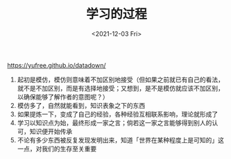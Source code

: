 #+TITLE: 学习的过程
#+DATE: <2021-12-03 Fri>
#+TAGS[]: 他山之石

[[https://yufree.github.io/datadown/]]

1. 起初是模仿，模仿则意味着不加区别地接受（但如果之前就已有自己的看法，就不是不加区别，而是有选择地接受；又想到，是不是模仿就应该不加区别，以确保能够了解作者的意图呢？）
2. 模仿多了，自然就能看到，知识表象之下的东西
3. 如果提炼一下，变成了自己的经验，各种经验互相联系影响，理论就形成了
4. 学习以知识点为始，最终形成一家之言；倘若这一家之言能够得到别人的认可，知识便开始传承
5. 不论有多少东西被反复发现发明出来，知道「世界在某种程度上是可知的」这一点，对我们的生存至关重要
